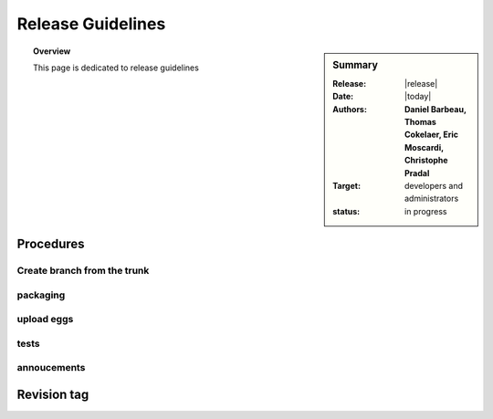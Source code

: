 Release Guidelines
##################

.. sidebar:: Summary

    :Release: |release|
    :Date: |today|
    :Authors: **Daniel Barbeau, Thomas Cokelaer, Eric Moscardi, Christophe Pradal**
    :Target: developers and administrators
    :status: in progress


.. topic:: Overview

    This page is dedicated to release guidelines


Procedures
==========

Create branch from the trunk 
----------------------------

packaging
---------

upload eggs
-----------

tests
------

annoucements
------------

Revision tag
============



